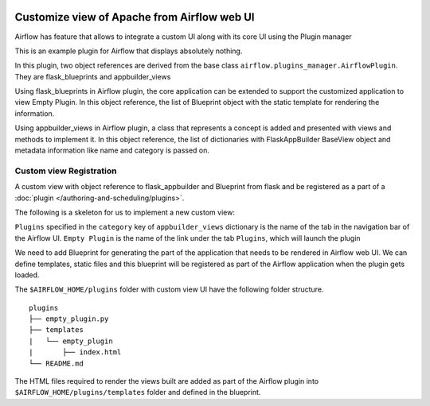  .. Licensed to the Apache Software Foundation (ASF) under one
    or more contributor license agreements.  See the NOTICE file
    distributed with this work for additional information
    regarding copyright ownership.  The ASF licenses this file
    to you under the Apache License, Version 2.0 (the
    "License"); you may not use this file except in compliance
    with the License.  You may obtain a copy of the License at

 ..   http://www.apache.org/licenses/LICENSE-2.0

 .. Unless required by applicable law or agreed to in writing,
    software distributed under the License is distributed on an
    "AS IS" BASIS, WITHOUT WARRANTIES OR CONDITIONS OF ANY
    KIND, either express or implied.  See the License for the
    specific language governing permissions and limitations
    under the License.


Customize view of Apache from Airflow web UI
============================================

Airflow has feature that allows to integrate a custom UI along with its
core UI using the Plugin manager

This is an example plugin for Airflow that displays absolutely nothing.

In this plugin, two object references are derived from the base class
``airflow.plugins_manager.AirflowPlugin``. They are flask_blueprints and
appbuilder_views

Using flask_blueprints in Airflow plugin, the core application can be extended
to support the customized application to view Empty Plugin.
In this object reference, the list of Blueprint object with the static template for
rendering the information.

Using appbuilder_views in Airflow plugin, a class that represents a concept is
added and presented with views and methods to implement it.
In this object reference, the list of dictionaries with FlaskAppBuilder BaseView object
and metadata information like name and category is passed on.


Custom view Registration
------------------------

A custom view with object reference to flask_appbuilder and Blueprint from flask
and be registered as a part of a :doc:`plugin </authoring-and-scheduling/plugins>`.

The following is a skeleton for us to implement a new custom view:

.. exampleinclude:: ../empty_plugin/empty_plugin.py
    :language: python


``Plugins`` specified in the ``category`` key of ``appbuilder_views`` dictionary is
the name of the tab in the navigation bar of the Airflow UI. ``Empty Plugin``
is the name of the link under the tab ``Plugins``, which will launch the plugin

We need to add Blueprint for generating the part of the application
that needs to be rendered in Airflow web UI. We can define templates, static files
and this blueprint will be registered as part of the Airflow application when the
plugin gets loaded.

The ``$AIRFLOW_HOME/plugins`` folder with custom view UI have the following folder structure.

::

    plugins
    ├── empty_plugin.py
    ├── templates
    |   └── empty_plugin
    |       ├── index.html
    └── README.md

The HTML files required to render the views built are added as part of the
Airflow plugin into ``$AIRFLOW_HOME/plugins/templates`` folder and defined in the
blueprint.

